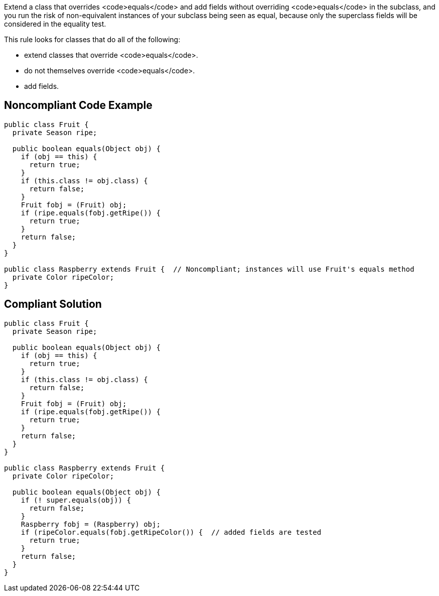 Extend a class that overrides <code>equals</code> and add fields without overriding <code>equals</code> in the subclass, and you run the risk of non-equivalent instances of your subclass being seen as equal, because only the superclass fields will be considered in the equality test.

This rule looks for classes that do all of the following:

* extend classes that override <code>equals</code>.
* do not themselves override <code>equals</code>.
* add fields.


== Noncompliant Code Example

----
public class Fruit {
  private Season ripe;

  public boolean equals(Object obj) {
    if (obj == this) {
      return true;
    }
    if (this.class != obj.class) {
      return false;
    }
    Fruit fobj = (Fruit) obj;
    if (ripe.equals(fobj.getRipe()) {
      return true;
    }
    return false;
  }
}

public class Raspberry extends Fruit {  // Noncompliant; instances will use Fruit's equals method
  private Color ripeColor;
}
----


== Compliant Solution

----
public class Fruit {
  private Season ripe;

  public boolean equals(Object obj) {
    if (obj == this) {
      return true;
    }
    if (this.class != obj.class) {
      return false;
    }
    Fruit fobj = (Fruit) obj;
    if (ripe.equals(fobj.getRipe()) {
      return true;
    }
    return false;
  }
}

public class Raspberry extends Fruit {
  private Color ripeColor;

  public boolean equals(Object obj) {
    if (! super.equals(obj)) {
      return false;
    }
    Raspberry fobj = (Raspberry) obj;
    if (ripeColor.equals(fobj.getRipeColor()) {  // added fields are tested
      return true;
    }
    return false;
  }
}
----

